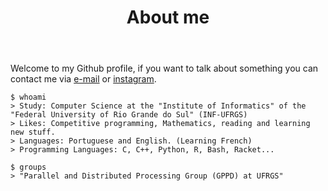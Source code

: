 #+STARTUP: content
#+TITLE: About me

Welcome to my Github profile, if you want to talk about something you can contact me via [[mailto:rayan.raddatz@inf.ufrgs.br][e-mail]] or [[https://www.instagram.com/11001sqrt/][instagram]].

#+begin_src sh :
  $ whoami
  > Study: Computer Science at the "Institute of Informatics" of the "Federal University of Rio Grande do Sul" (INF-UFRGS)
  > Likes: Competitive programming, Mathematics, reading and learning new stuff.
  > Languages: Portuguese and English. (Learning French)
  > Programming Languages: C, C++, Python, R, Bash, Racket...

  $ groups
  > "Parallel and Distributed Processing Group (GPPD) at UFRGS"
#+end_src
